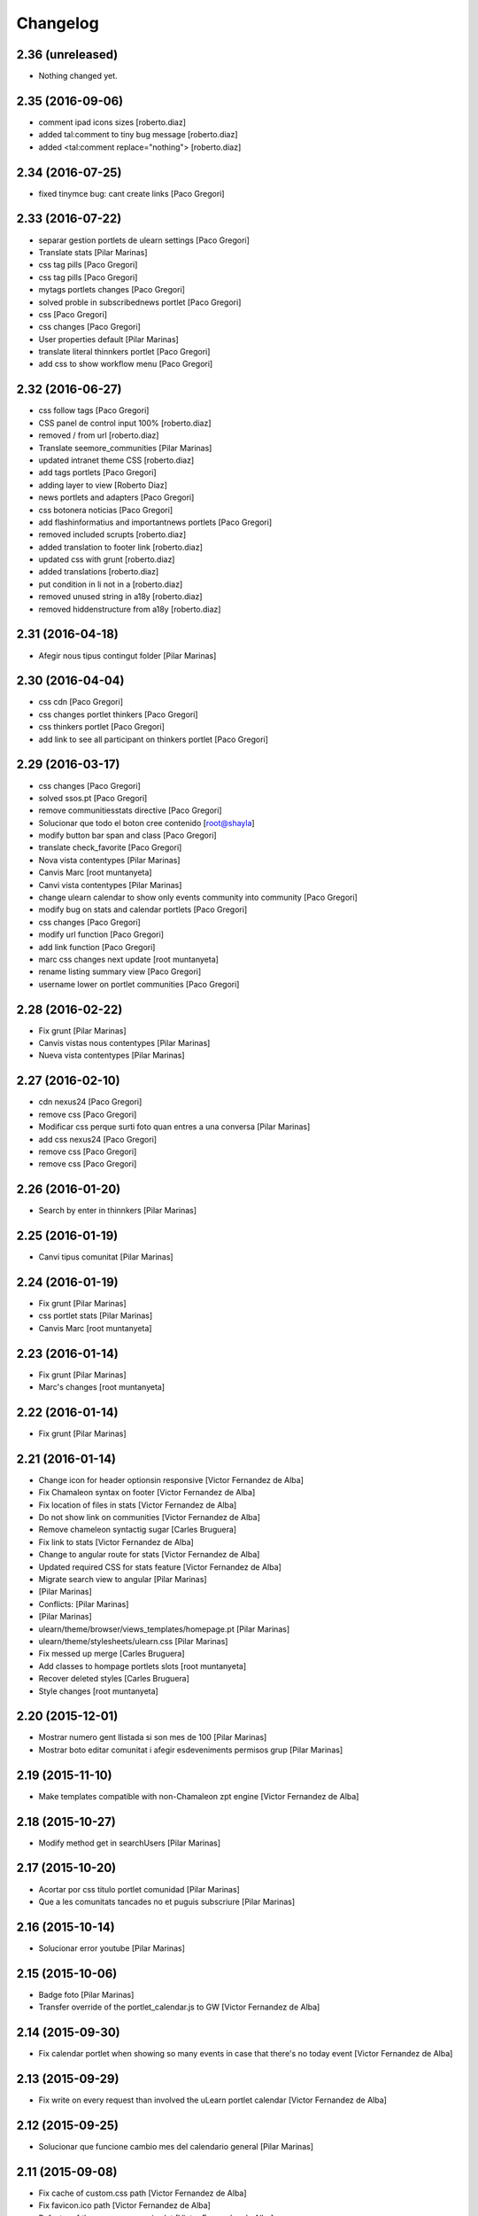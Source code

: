 Changelog
=========

2.36 (unreleased)
-----------------

- Nothing changed yet.


2.35 (2016-09-06)
-----------------

* comment ipad icons sizes [roberto.diaz]
* added tal:comment to tiny bug message [roberto.diaz]
* added <tal:comment replace="nothing"> [roberto.diaz]

2.34 (2016-07-25)
-----------------

* fixed tinymce bug: cant create links [Paco Gregori]

2.33 (2016-07-22)
-----------------

* separar gestion portlets de ulearn settings [Paco Gregori]
* Translate stats [Pilar Marinas]
* css tag pills [Paco Gregori]
* css tag pills [Paco Gregori]
* mytags portlets changes [Paco Gregori]
* solved proble in subscribednews portlet [Paco Gregori]
* css [Paco Gregori]
* css changes [Paco Gregori]
* User properties default [Pilar Marinas]
* translate literal thinnkers portlet [Paco Gregori]
* add css to show workflow menu [Paco Gregori]

2.32 (2016-06-27)
-----------------

* css follow tags [Paco Gregori]
* CSS panel de control input 100% [roberto.diaz]
* removed / from url [roberto.diaz]
* Translate seemore_communities [Pilar Marinas]
* updated intranet theme CSS [roberto.diaz]
* add tags portlets [Paco Gregori]
* adding layer to view [Roberto Diaz]
* news portlets and adapters [Paco Gregori]
* css botonera noticias [Paco Gregori]
* add flashinformatius and importantnews portlets [Paco Gregori]
* removed included scrupts [roberto.diaz]
* added translation to footer link [roberto.diaz]
* updated css with grunt [roberto.diaz]
* added translations [roberto.diaz]
* put condition in li not in a [roberto.diaz]
* removed unused string in a18y [roberto.diaz]
* removed hiddenstructure from a18y [roberto.diaz]

2.31 (2016-04-18)
-----------------

* Afegir nous tipus contingut folder [Pilar Marinas]

2.30 (2016-04-04)
-----------------

* css cdn [Paco Gregori]
* css changes portlet thinkers [Paco Gregori]
* css thinkers portlet [Paco Gregori]
* add link to see all participant on thinkers portlet [Paco Gregori]

2.29 (2016-03-17)
-----------------

* css changes [Paco Gregori]
* solved ssos.pt [Paco Gregori]
* remove communitiesstats directive [Paco Gregori]
* Solucionar que todo el boton cree contenido [root@shayla]
* modify button bar span and class [Paco Gregori]
* translate check_favorite [Paco Gregori]
* Nova vista contentypes [Pilar Marinas]
* Canvis Marc [root muntanyeta]
* Canvi vista contentypes [Pilar Marinas]
* change ulearn calendar to show only events community into community [Paco Gregori]
* modify bug on stats and calendar portlets [Paco Gregori]
* css changes [Paco Gregori]
* modify url function [Paco Gregori]
* add link function [Paco Gregori]
* marc css changes next update [root muntanyeta]
* rename listing summary view [Paco Gregori]
* username lower on portlet communities [Paco Gregori]

2.28 (2016-02-22)
-----------------

* Fix grunt [Pilar Marinas]
* Canvis vistas nous contentypes [Pilar Marinas]
* Nueva vista contentypes [Pilar Marinas]

2.27 (2016-02-10)
-----------------

* cdn nexus24 [Paco Gregori]
* remove css [Paco Gregori]
* Modificar css perque surti foto quan entres a una conversa [Pilar Marinas]
* add css nexus24 [Paco Gregori]
* remove css [Paco Gregori]
* remove css [Paco Gregori]

2.26 (2016-01-20)
-----------------

* Search by enter in thinnkers [Pilar Marinas]

2.25 (2016-01-19)
-----------------

* Canvi tipus comunitat [Pilar Marinas]

2.24 (2016-01-19)
-----------------

* Fix grunt [Pilar Marinas]
* css portlet stats [Pilar Marinas]
* Canvis Marc [root muntanyeta]

2.23 (2016-01-14)
-----------------

* Fix grunt [Pilar Marinas]
* Marc's changes [root muntanyeta]

2.22 (2016-01-14)
-----------------

* Fix grunt [Pilar Marinas]

2.21 (2016-01-14)
-----------------

* Change icon for header optionsin responsive [Victor Fernandez de Alba]
* Fix Chamaleon syntax on footer [Victor Fernandez de Alba]
* Fix location of files in stats [Victor Fernandez de Alba]
* Do not show link on communities [Victor Fernandez de Alba]
* Remove chameleon syntactig sugar [Carles Bruguera]
* Fix link to stats [Victor Fernandez de Alba]
* Change to angular route for stats [Victor Fernandez de Alba]
* Updated required CSS for stats feature [Victor Fernandez de Alba]
* Migrate search view to angular [Pilar Marinas]
*  [Pilar Marinas]
* Conflicts: [Pilar Marinas]
*  [Pilar Marinas]
* ulearn/theme/browser/views_templates/homepage.pt [Pilar Marinas]
* ulearn/theme/stylesheets/ulearn.css [Pilar Marinas]
* Fix messed up merge [Carles Bruguera]
* Add classes to hompage portlets slots [root muntanyeta]
* Recover deleted styles [Carles Bruguera]
* Style changes [root muntanyeta]

2.20 (2015-12-01)
-----------------

* Mostrar numero gent llistada si son mes de 100 [Pilar Marinas]
* Mostrar boto editar comunitat i afegir esdeveniments permisos grup [Pilar Marinas]

2.19 (2015-11-10)
-----------------

* Make templates compatible with non-Chamaleon zpt engine [Victor Fernandez de Alba]

2.18 (2015-10-27)
-----------------

* Modify method get in searchUsers [Pilar Marinas]

2.17 (2015-10-20)
-----------------

* Acortar por css titulo portlet comunidad [Pilar Marinas]
* Que a les comunitats tancades no et puguis subscriure [Pilar Marinas]

2.16 (2015-10-14)
-----------------

* Solucionar error youtube [Pilar Marinas]

2.15 (2015-10-06)
-----------------

* Badge foto [Pilar Marinas]
* Transfer override of the portlet_calendar.js to GW [Victor Fernandez de Alba]

2.14 (2015-09-30)
-----------------

* Fix calendar portlet when showing so many events in case that there's no today event [Victor Fernandez de Alba]

2.13 (2015-09-29)
-----------------

* Fix write on every request than involved the uLearn portlet calendar [Victor Fernandez de Alba]

2.12 (2015-09-25)
-----------------

* Solucionar que funcione cambio mes del calendario general [Pilar Marinas]

2.11 (2015-09-08)
-----------------

* Fix cache of custom.css path [Victor Fernandez de Alba]
* Fix favicon.ico path [Victor Fernandez de Alba]
* Refactor of the new resource viewlet [Victor Fernandez de Alba]
* Not clean resources [Victor Fernandez de Alba]

2.10 (2015-09-04)
-----------------

* Fix Grunt config.json location [Carles Bruguera]

2.9 (2015-09-04)
----------------

* Fix config.json location [Carles Bruguera]

2.8 (2015-09-04)
----------------

* Include config.json in manifest [Carles Bruguera]

2.7 (2015-09-04)
----------------

* Finished external resource with config.json based method [Victor Fernandez de Alba]
* First version of new resource model [Victor Fernandez de Alba]

2.6 (2015-07-24)
----------------

* Acortar titulo portlet media [Pilar Marinas]

2.5 (2015-07-14)
----------------

* Fix components root path (from genweb.js) [Victor Fernandez de Alba]
* Fix components root path (from genweb.js) [Victor Fernandez de Alba]
* Fix authors placeholder in thinnkers portlet [Victor Fernandez de Alba]

2.4 (2015-07-01)
----------------

* Fix dist [Pilar Marinas]
* searchUsers send mail [Pilar Marinas]
* Add fullname user_profile [Pilar Marinas]

2.3 (2015-06-25)
----------------

* Rebuild CSS [Victor Fernandez de Alba]
* Fix conflicted cSS [Victor Fernandez de Alba]
* Add missing css [Victor Fernandez de Alba]
* Modificar btn-group [Pilar Marinas]
* Aplicar css a filtre per etiquetes [Pilar Marinas]
* Canvi css comptador folder [Pilar Marinas]
* Canvi color estats [hanirok]

2.2 (2015-06-10)
----------------

* Add extended_user_properties profile [Pilar Marinas]
* User_profile [Pilar Marinas]

2.1 (2015-05-27)
----------------

* Parametro player pantalla completa [Pilar Marinas]
* Add granularity to community creation by adding a role for each community type. CC open, CC closed, CC organizative. WebMasters retain their full permissions, and they are the only ones that could change the community type. [Victor Fernandez de Alba]
* Shows the number of pending objects to see in the community [Pilar Marinas]

2.0 (2015-05-18)
----------------

* Translations for literals [Victor Fernandez de Alba]
* Icon contenttype-privatefolder [Pilar Marinas]
* Update build [Victor Fernandez de Alba]
* Icon private folder [Pilar Marinas]
* Fix communities portlet for sites inside a mount point [Victor Fernandez de Alba]
* Updated build [Victor Fernandez de Alba]
* Fix user profile [Victor Fernandez de Alba]
* New generic view for directory views [Victor Fernandez de Alba]
* Updated for complete profile generic enough for not to override it [Victor Fernandez de Alba]
* Add class queryable for searUsers [Pilar Marinas]
* Rebuild CSS [Victor Fernandez de Alba]
* Complete the change community view, add translations [Victor Fernandez de Alba]
* fix dist [Pilar Marinas]
* Solucionar marcar favoritos y busquedas biblioteca [Pilar Marinas]
* Erase demo CSS [Victor Fernandez de Alba]
* Add new way of adding custom CSS at the end of the chain [Victor Fernandez de Alba]
* Build last dist and fix CSS merge conflicts [Victor Fernandez de Alba]
* Get add form programatically and add it directly to the portlet html. This solves add image button erratic behavior. [Victor Fernandez de Alba]
* Fix CSS, and end all communities and my communities views [Victor Fernandez de Alba]
* New views for all communities [Victor Fernandez de Alba]
* New CSS viewlets automated via grunt [Victor Fernandez de Alba]
* Fixed spiner [Victor Fernandez de Alba]
* Improve API and specially its tests. Finished editacl view and related angularjs. Angularize alerts, dialogs for old interactions. Fix omega13 views. New i18n. Improve profile pt and button. [Victor Fernandez de Alba]
* Quitar carousel cycle [Pilar Marinas]
* Comentado interval carousel [Pilar Marinas]
* Hidden overflow carousel media [Pilar Marinas]
* Mostrar titol als videos [Pilar Marinas]
* Renderitzador carrousel youtube queryportlet [Pilar Marinas]
* Solucionar error cerca portlet de persones [Pilar Marinas]
* Afegir cerca al portlet de persones [Pilar Marinas]
* new branch portlet comunitats [Pilar Marinas]
* add favorites to dexterityObjects and customize filtered_contents_search to show favorites items [Paco Gregori]
* limit actions icons in portlet profile [Paco Gregori]

1.47 (2015-04-01)
-----------------

* Add CSS for the upcnet intranet package [Victor Fernandez de Alba]
* change url forget password dynamically [Paco Gregori]

1.46 (2015-03-11)
-----------------

* Fix spinner [Victor Fernandez de Alba]
* Put correct threshold values [Victor Fernandez de Alba]
* Return button to its original stage before grups [Victor Fernandez de Alba]
* Transfer new spin jquery to ulearn [Victor Fernandez de Alba]
* Optimizations and improvements on templates and getMemberById [Victor Fernandez de Alba]
* Angularized stats portlet [Victor Fernandez de Alba]
* Refactor calendar [Victor Fernandez de Alba]
* Angularized Thinkers portlet [Victor Fernandez de Alba]
* New spinner both for jquery and angular [Victor Fernandez de Alba]
* Cleanup viewlets, fix manage portlets and Angular powered profile portlet [Victor Fernandez de Alba]
* Further improvements to profile portlet [Victor Fernandez de Alba]
* New profile using angular directives for MAX comunication. [Victor Fernandez de Alba]
* WIP, refactoring grups [Victor Fernandez de Alba]
* tooltips iconos vista más comunidades [Paco Gregori]

1.45 (2015-02-12)
-----------------

* Rationalize slightly some getMemberByIds [Victor Fernandez de Alba]

1.44 (2015-02-10)
-----------------

* Merge branch 'master' of github.com:UPCnet/ulearn.theme [Victor Fernandez de Alba]
* Portlet stats see more genweb.webmaster [Pilar Marinas]

1.43 (2015-02-05)
-----------------

* No mostrar btn-group en els formularis [Pilar Marinas]
* Modificar css check cerca en aquest lloc [Pilar Marinas]
* Cerca afegint check només en aquest lloc [Pilar Marinas]
* Obrir finestra nova quicklinks [Pilar Marinas]

1.42 (2015-01-23)
-----------------

* Fix favorite button [Carles Bruguera]

1.41 (2015-01-20)
-----------------

* Widget flag link colors [Carles Bruguera]

1.40 (2015-01-15)
-----------------

* Update CSS [Victor Fernandez de Alba]
* Changes for production [Victor Fernandez de Alba]
* Solucionar color popover events calendari [Pilar Marinas]
* Cerca afegint check només en aquest lloc [Pilar Marinas]

1.39 (2014-12-11)
-----------------

* Fix literals [Victor Fernandez de Alba]

1.38 (2014-12-10)
-----------------

* Merge branch 'master' of github.com:UPCnet/ulearn.theme [Victor Fernandez de Alba]
* Canvis Marc [Roberto Diaz]
* Update profile, fix some issues [Victor Fernandez de Alba]

1.37 (2014-12-05)
-----------------

* Marc changes [Roberto Diaz]
* Ultims canvis de JS per nexus24 [Victor Fernandez de Alba]
* Canvis Marc [Roberto Diaz]
* Canvis Marc [Roberto Diaz]
* New JS for Nexus24 [Victor Fernandez de Alba]
* Merge branch 'master' of github.com:UPCnet/ulearn.theme [Victor Fernandez de Alba]
* JS for nexus23 [Victor Fernandez de Alba]
* Marc styles [Roberto Diaz]
* CSS [Victor Fernandez de Alba]
* Fix portlet_calendar and update CSS [Victor Fernandez de Alba]

1.36 (2014-10-22)
-----------------

* Fix i18n [Victor Fernandez de Alba]

1.35 (2014-10-20)
-----------------

* Transfer new genweb search feature [Victor Fernandez de Alba]

1.34 (2014-10-17)
-----------------

* Added typeahead [Victor Fernandez de Alba]
* Add quick links personal_bar [Pilar Marinas]
* Fix relative paths [Victor Fernandez de Alba]

1.33 (2014-09-25)
-----------------

* Fix message of search form [Victor Fernandez de Alba]

1.32 (2014-09-05)
-----------------

* Canvis Marc a Setembre [roberto.diaz]
* Merge branch 'master' of github.com:UPCnet/ulearn.theme [roberto.diaz]

1.31 (2014-09-04)
-----------------

* Fix calendar [Victor Fernandez de Alba]
* Update search path for scss resources [Victor Fernandez de Alba]

1.30 (2014-07-21)
-----------------

* Fix calendar [Victor Fernandez de Alba]
* Update search path for scss resources [Victor Fernandez de Alba]

1.29 (2014-07-15)
-----------------

* Fix calendar portlet for mountpoint-based sites. [Victor Fernandez de Alba]

1.28 (2014-07-15)
-----------------

* New link to the communities library [Victor Fernandez de Alba]
* Add components to the whole thing, use select2 and FA from there. [Victor Fernandez de Alba]
* Generalize filtered_search_view [Victor Fernandez de Alba]
* Fix stats on home page [Victor Fernandez de Alba]
* Merge branch 'master' of github.com:UPCnet/ulearn.theme [Victor Fernandez de Alba]
* Fix Llegir més literal [Victor Fernandez de Alba]
* Eventos popover clicables [Pilar Marinas]
* Fix override of portlet_calendar.js when there are more layers than the actual theme. [Victor Fernandez de Alba]

1.27 (2014-06-26)
-----------------

* New CSS for videos [Victor Fernandez de Alba]

1.26 (2014-06-25)
-----------------

* Include underscore [Carles Bruguera]

1.25 (2014-06-16)
-----------------

* Fix discussion order [Victor Fernandez de Alba]

1.24 (2014-06-12)
-----------------

* Finish debats feature [Victor Fernandez de Alba]
* WIP debats [Victor Fernandez de Alba]
* Fix again the portlet calendar bug for sundays [Victor Fernandez de Alba]

1.23 (2014-05-26)
-----------------

* Bug of the portlet calendar weekday generation [Victor Fernandez de Alba]
* Remove missing debug print [Carles Bruguera]
* Fix calendar rendering out of communities [Carles Bruguera]

1.22 (2014-05-07)
-----------------

* Update some CSS for not customize MAXUI any more [Victor Fernandez de Alba]
* Change password link for UPC users and hide user notify on user creation check [Victor Fernandez de Alba]
* Fix personal bar viewlet by overriding it not using jbot, fix favicon [Victor Fernandez de Alba]
* Add a corner case for calendar portlet rendering [Victor Fernandez de Alba]
* Update main template [Victor Fernandez de Alba]
* Fix some CSS [Victor Fernandez de Alba]

1.21 (2014-04-08)
-----------------

* Bug in CSS for retina screens [Victor Fernandez de Alba]

1.20 (2014-04-02)
-----------------

* Canvis path i vista cersca [Pilar Marinas]
* Fix search by tags [Victor Fernandez de Alba]
* Modificar getPhysicalPath i traduccio cerca [Pilar Marinas]

1.19 (2014-03-31)
-----------------

* Merge [Pilar Marinas]
* Canvis estils search content tags [Pilar Marinas]

1.18 (2014-03-31)
-----------------

* Fix search [Victor Fernandez de Alba]

1.17 (2014-03-31)
-----------------

* New tags widget for DX. [Victor Fernandez de Alba]
* Fix firefox breadcrumb [Victor Fernandez de Alba]

1.16 (2014-03-25)
-----------------

* Fix visibility of tools in views [Victor Fernandez de Alba]

1.15 (2014-03-25)
-----------------

* Fix stats portlet [Victor Fernandez de Alba]

1.14 (2014-03-24)
-----------------

 * Add comments by context [Victor Fernandez de Alba]
 * Afegit css per header gebropharma [Pilar Marinas]
 * Fix default portlets [Victor Fernandez de Alba]
 * Fix IE issues [Victor Fernandez de Alba]
 * Deprecate oportunity type. Fix some views, complete user search [Victor Fernandez de Alba]
 * Migrate to MaxClient RESTish [Victor Fernandez de Alba]
 * Merge [Pilar Marinas]
 * Nova vista searchContentTags [Pilar Marinas]
 * Add missing version [Victor Fernandez de Alba]

1.13 (2014-03-04)
-----------------

* i18n [Victor Fernandez de Alba]

1.12 (2014-03-04)
-----------------

* Fix i18n [Victor Fernandez de Alba]

1.11 (2014-03-03)
-----------------

* Fix February bugs [Victor Fernandez de Alba]
* Update CSS [Victor Fernandez de Alba]
* Fix calendar [Victor Fernandez de Alba]

1.10 (2014-02-25)
-----------------

* Fix icons to match FA4 [Victor Fernandez de Alba]
* WIP [Victor Fernandez de Alba]

1.9 (2014-02-24)
----------------

* Fix event CSS [Victor Fernandez de Alba]

1.8 (2014-02-24)
----------------

* Fix icons [Victor Fernandez de Alba]
* Uninstall profile, thinnkers literal conditional, new i18n. [Victor Fernandez de Alba]
* New stats portlet [Victor Fernandez de Alba]
* New portlet calendar ready [Victor Fernandez de Alba]
* Calendar migrated to p.a.event one [Victor Fernandez de Alba]
* Extend the userschema properly, and fix other things [Victor Fernandez de Alba]
* Normalize method in utils [Victor Fernandez de Alba]
* Make portlet more richer [Victor Fernandez de Alba]

1.7 (2014-01-22)
----------------

* Show more additional love to CSS [Victor Fernandez de Alba]

1.6 (2014-01-21)
----------------

* clearfix [Victor Fernandez de Alba]

1.5 (2014-01-21)
----------------

* Show some love [Victor Fernandez de Alba]

1.4 (2014-01-21)
----------------

* Slight fixes [Victor Fernandez de Alba]
* Fix duplicate section id [Victor Fernandez de Alba]

1.3 (2014-01-20)
----------------

* Last fixes to search views and refine the search of users [Victor Fernandez de Alba]
* Changes to search communities and users [Victor Fernandez de Alba]
* Add delay to JS [Victor Fernandez de Alba]
* Add minimum length to query [Victor Fernandez de Alba]
* New CSS [Victor Fernandez de Alba]
* New CSS [Victor Fernandez de Alba]
* Fix directory and icons [Victor Fernandez de Alba]
* Updated JS with new functionality [Victor Fernandez de Alba]
* Merge branch 'master' into iskra [Victor Fernandez de Alba]
* Add Select2.js to main_template, add related CSS [Victor Fernandez de Alba]
* Oportunitats d'innovació [Ramon Navarro Bosch]
* Final search users [Ramon Navarro Bosch]
* Disable right column in the personal-information view. Fix user profile and related CSS. [Victor Fernandez de Alba]
* Update CSS to fix @2x device pixel ratio logo. [Victor Fernandez de Alba]
* Search User UI [Ramon Navarro Bosch]

1.2 (2013-11-26)
----------------

* Fix name of the media folder [Victor Fernandez de Alba]
* Fix portlet creation [Victor Fernandez de Alba]
* Added no-cache to dynamic view [Victor Fernandez de Alba]

1.1 (2013-11-14)
----------------

* New portlet corner in CSS, complete dynamic CSS [Victor Fernandez de Alba]
* Dynamic CSS, full [Victor Fernandez de Alba]
* Fix tests [Victor Fernandez de Alba]
* New ulearn alternate color theme and dynamic view. [Victor Fernandez de Alba]
* WIP dynamic SCSS v2.0 [Victor Fernandez de Alba]

1.0 (2013-11-07)
----------------

* Fix grunt task and compile scss [Victor Fernandez de Alba]

1.0RC9 (2013-11-04)
-------------------

* Updated CSS with new grunt receipt [Victor Fernandez de Alba]
* Add password reset link to login form. Fix https font load from Google Fonts. Fix AJAX CSS animation. [Victor Fernandez de Alba]

1.0RC8 (2013-10-29)
-------------------

* New eConnect portlet visibility onlly to role WebMaster [Victor Fernandez de Alba]

1.0RC7 (2013-10-28)
-------------------

* Fix bad badges descriptors [Victor Fernandez de Alba]

1.0RC6 (2013-10-28)
-------------------

* New badges [Victor Fernandez de Alba]

1.0RC5 (2013-10-28)
-------------------

* Last minute updates [Victor Fernandez de Alba]
* Updated folder links names [Victor Fernandez de Alba]
* New badges and position in portlet. [Victor Fernandez de Alba]
* Fix some permissions bugs [Victor Fernandez de Alba]
* Badges 2.0 [Victor Fernandez de Alba]

1.0RC4 (2013-10-24)
-------------------

* Updated alternate CSS and new badge images [Victor Fernandez de Alba]

1.0RC3 (2013-10-23)
-------------------

* Some fixes [Victor Fernandez de Alba]
* Alternate CSS for uLearn [Victor Fernandez de Alba]

1.0RC2 (2013-10-18)
-------------------

 * Fix events icon [Victor Fernandez de Alba]
 * Added ulearn verd flavour css specific [Victor Fernandez de Alba]
 * Fix some views and portlets [Victor Fernandez de Alba]
 * Merge branch 'master' of github.com:UPCnet/ulearn.theme [Victor Fernandez de Alba]
 * Fix thinnkers box [Victor Fernandez de Alba]
 * Fix new calendar issue, fix creation of communties, [Victor Fernandez de Alba]

1.0RC1 (2013-10-03)
-------------------

 * Several bugs solved in community and make logos customizable [Victor Fernandez de Alba]

1.0b10 (2013-10-01)
-------------------

 * CSS fixes [Victor Fernandez de Alba]
 * Fix personal information for FF [Victor Fernandez de Alba]

1.0b9 (2013-10-01)
------------------

 * Cambio favicon y traducciones [Corina Riba]

1.0b8 (2013-09-13)
------------------

* Updated to MAX 3.5 [Victor Fernandez de Alba]

1.0b7 (2013-08-02)
------------------

 * Traducciones [Corina Riba]
 * Added jarn.i18n load with the ulearn catalog to default main ulearn JS [Victor Fernandez de Alba]

1.0b6 (2013-07-25)
------------------

 * Remove shouter [Victor Fernandez de Alba]

1.0b5 (2013-07-25)
------------------

 * Fix tokenizer [Victor Fernandez de Alba]
 * Updated CSS [Victor Fernandez de Alba]
 * Various fixes [Victor Fernandez de Alba]
 * Traducciones. Modificar eMail del profile ajeno [Corina Riba]

1.0b4 (2013-07-11)
------------------

 * Traducciones [Corina Riba]

1.0b3 (2013-07-10)
------------------

 * traducciones [Corina Riba]
 * Fix z-index and strange behavior of search box and community portlet. [Victor Fernandez de Alba]
 * New econnect portlet. Fix to CSS and other glidges. [Victor Fernandez de Alba]
 * Hide content adder dropdown, added buttons instead. [Victor Fernandez de Alba]
 * Fix glidge on template communities [Victor Fernandez de Alba]

1.0b2 (2013-07-08)
------------------

 * VArious fixes [Victor Fernandez de Alba]
 * Custom profile and new profile. [Victor Fernandez de Alba]
 * Update profile portlets [Victor Fernandez de Alba]
 * Community features [Victor Fernandez de Alba]
 * CSS update [Victor Fernandez de Alba]
 * Community views, search and CSS [Victor Fernandez de Alba]
 * My communities view [Victor Fernandez de Alba]
 * Complete permissions for the buttons. [Victor Fernandez de Alba]
 * New summary view template [Victor Fernandez de Alba]
 * Finish login and fix event form and event folder [Victor Fernandez de Alba]
 * New login form and begin of CSS fixes [Victor Fernandez de Alba]


1.0b1 (2013-06-11)
--------------------

- First beta version release

